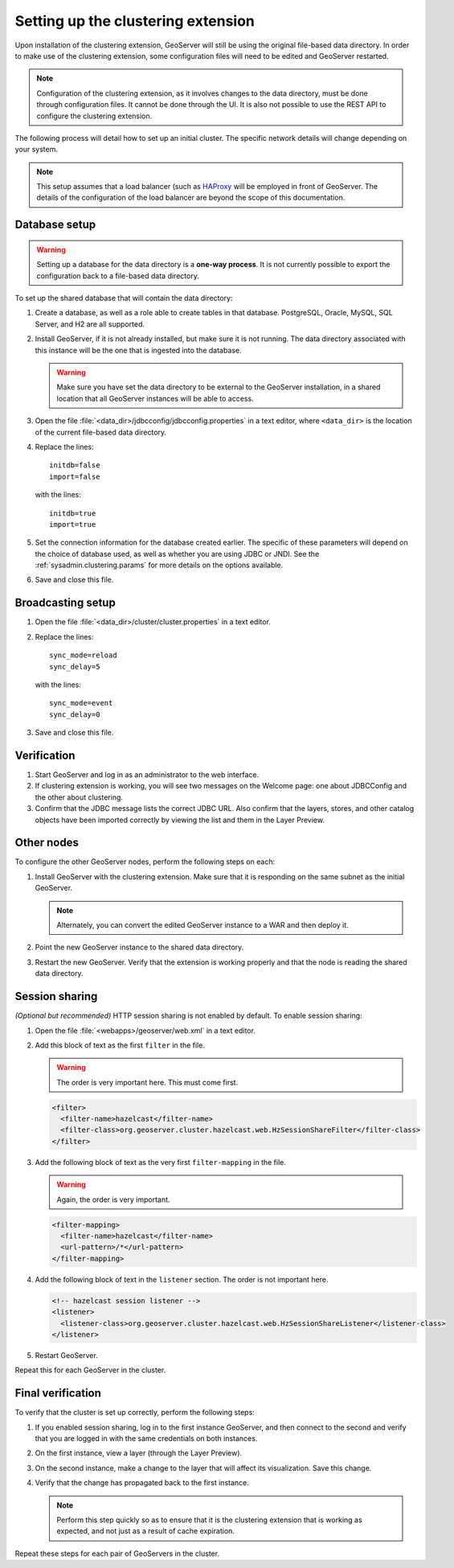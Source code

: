 .. _sysadmin.clustering.setup:

Setting up the clustering extension
===================================

Upon installation of the clustering extension, GeoServer will still be using the original file-based data directory. In order to make use of the clustering extension, some configuration files will need to be edited and GeoServer restarted.

.. note:: Configuration of the clustering extension, as it involves changes to the data directory, must be done through configuration files. It cannot be done through the UI. It is also not possible to use the REST API to configure the clustering extension.

The following process will detail how to set up an initial cluster. The specific network details will change depending on your system.

.. note:: This setup assumes that a load balancer (such as `HAProxy <http://haproxy.1wt.eu/>`_ will be employed in front of GeoServer. The details of the configuration of the load balancer are beyond the scope of this documentation.

Database setup
--------------

.. warning:: Setting up a database for the data directory is a **one-way process**. It is not currently possible to export the configuration back to a file-based data directory.

To set up the shared database that will contain the data directory:

#. Create a database, as well as a role able to create tables in that database. PostgreSQL, Oracle, MySQL, SQL Server, and H2 are all supported.

#. Install GeoServer, if it is not already installed, but make sure it is not running. The data directory associated with this instance will be the one that is ingested into the database.

   .. warning:: Make sure you have set the data directory to be external to the GeoServer installation, in a shared location that all GeoServer instances will be able to access.

#. Open the file :file:`<data_dir>/jdbcconfig/jdbcconfig.properties` in a text editor, where ``<data_dir>`` is the location of the current file-based data directory.

#. Replace the lines::

     initdb=false
     import=false

   with the lines::

     initdb=true
     import=true
     
#. Set the connection information for the database created earlier. The specific of these parameters will depend on the choice of database used, as well as whether you are using JDBC or JNDI. See the :ref:`sysadmin.clustering.params` for more details on the options available.

#. Save and close this file.

Broadcasting setup
------------------

#. Open the file :file:`<data_dir>/cluster/cluster.properties` in a text editor.

#. Replace the lines::

     sync_mode=reload
     sync_delay=5

   with the lines::

     sync_mode=event
     sync_delay=0

#. Save and close this file.

Verification
------------

#. Start GeoServer and log in as an administrator to the web interface.

#. If clustering extension is working, you will see two messages on the Welcome page: one about JDBCConfig and the other about clustering.

   .. todo:: Screenshot needed.

#. Confirm that the JDBC message lists the correct JDBC URL. Also confirm that the layers, stores, and other catalog objects have been imported correctly by viewing the list and them in the Layer Preview.

Other nodes
-----------

To configure the other GeoServer nodes, perform the following steps on each:

#. Install GeoServer with the clustering extension. Make sure that it is responding on the same subnet as the initial GeoServer.

   .. note:: Alternately, you can convert the edited GeoServer instance to a WAR and then deploy it.

#. Point the new GeoServer instance to the shared data directory.

#. Restart the new GeoServer. Verify that the extension is working properly and that the node is reading the shared data directory.

Session sharing
---------------

*(Optional but recommended)* HTTP session sharing is not enabled by default. To enable session sharing:

#. Open the file :file:`<webapps>/geoserver/web.xml` in a text editor.

#. Add this block of text as the first ``filter`` in the file.

   .. warning:: The order is very important here. This must come first. 

   .. code-block:: xml

      <filter>
        <filter-name>hazelcast</filter-name>
        <filter-class>org.geoserver.cluster.hazelcast.web.HzSessionShareFilter</filter-class>
      </filter>

#. Add the following block of text as the very first ``filter-mapping`` in the file.

   .. warning:: Again, the order is very important.

   .. code-block:: xml

      <filter-mapping>
        <filter-name>hazelcast</filter-name>
        <url-pattern>/*</url-pattern>
      </filter-mapping>

#. Add the following block of text in the ``listener`` section. The order is not important here.

   .. code-block:: xml

    <!-- hazelcast session listener -->
    <listener>
      <listener-class>org.geoserver.cluster.hazelcast.web.HzSessionShareListener</listener-class>
    </listener>

#. Restart GeoServer.

Repeat this for each GeoServer in the cluster.


Final verification
------------------

To verify that the cluster is set up correctly, perform the following steps:

#. If you enabled session sharing, log in to the first instance GeoServer, and then connect to the second and verify that you are logged in with the same credentials on both instances.

#. On the first instance, view a layer (through the Layer Preview).

#. On the second instance, make a change to the layer that will affect its visualization. Save this change.

#. Verify that the change has propagated back to the first instance.

   .. note:: Perform this step quickly so as to ensure that it is the clustering extension that is working as expected, and not just as a result of cache expiration.

Repeat these steps for each pair of GeoServers in the cluster.

